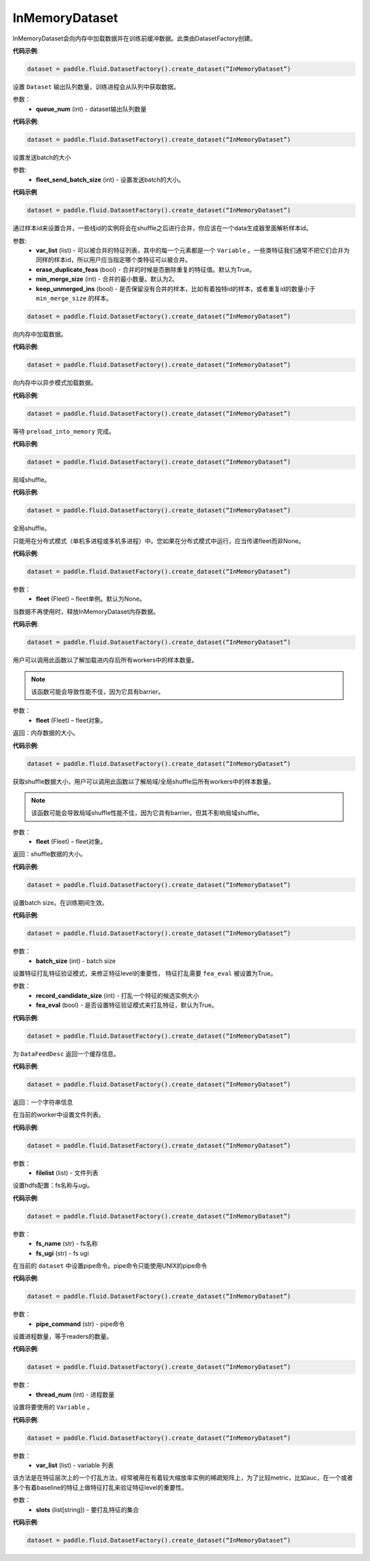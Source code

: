 .. _cn_api_fluid_dataset_InMemoryDataset:

InMemoryDataset
-------------------------------

.. py:class:: paddle.fluid.dataset.InMemoryDataset




InMemoryDataset会向内存中加载数据并在训练前缓冲数据。此类由DatasetFactory创建。

**代码示例**:

.. code-block:: python

    dataset = paddle.fluid.DatasetFactory().create_dataset(“InMemoryDataset”)

.. py:method:: set_queue_num(queue_num)

设置 ``Dataset`` 输出队列数量，训练进程会从队列中获取数据。

参数：
    - **queue_num** (int) - dataset输出队列数量

**代码示例**:

.. code-block:: python

    dataset = paddle.fluid.DatasetFactory().create_dataset(“InMemoryDataset”)

.. py:method:: set_fleet_send_batch_size(fleet_send_batch_size)

设置发送batch的大小

参数:
    - **fleet_send_batch_size** (int) - 设置发送batch的大小。

**代码示例**

.. code-block:: python

    dataset = paddle.fluid.DatasetFactory().create_dataset(“InMemoryDataset”)

.. py:method:: set_merge_by_lineid(var_list, erase_duplicate_feas=True, min_merge_size=2, keep_unmerged-ins=True)

通过样本id来设置合并，一些线id的实例将会在shuffle之后进行合并，你应该在一个data生成器里面解析样本id。

参数:
    - **var_list** (list) - 可以被合并的特征列表，其中的每一个元素都是一个 ``Variable`` 。一些类特征我们通常不把它们合并为同样的样本id，所以用户应当指定哪个类特征可以被合并。
    - **erase_duplicate_feas** (bool) - 合并的时候是否删除重复的特征值。默认为True。
    - **min_merge_size** (int) - 合并的最小数量。默认为2。
    - **keep_unmerged_ins** (bool) - 是否保留没有合并的样本，比如有着独特id的样本，或者重复id的数量小于 ``min_merge_size`` 的样本。

.. code-block:: python

    dataset = paddle.fluid.DatasetFactory().create_dataset(“InMemoryDataset”)

.. py:method:: load_into_memory()

向内存中加载数据。

**代码示例**:

.. code-block:: python

    dataset = paddle.fluid.DatasetFactory().create_dataset(“InMemoryDataset”)

.. py:method:: preload_into_memory()

向内存中以异步模式加载数据。

**代码示例**:

.. code-block:: python

    dataset = paddle.fluid.DatasetFactory().create_dataset(“InMemoryDataset”)

.. py:method:: wait_preload_done()

等待 ``preload_into_memory`` 完成。

**代码示例**:

.. code-block:: python

    dataset = paddle.fluid.DatasetFactory().create_dataset(“InMemoryDataset”)

.. py:method:: local_shuffle()

局域shuffle。

**代码示例**:

.. code-block:: python

    dataset = paddle.fluid.DatasetFactory().create_dataset(“InMemoryDataset”)

.. py:method:: global_shuffle(fleet=None)

全局shuffle。

只能用在分布式模式（单机多进程或多机多进程）中。您如果在分布式模式中运行，应当传递fleet而非None。

**代码示例**:

.. code-block:: python

    dataset = paddle.fluid.DatasetFactory().create_dataset(“InMemoryDataset”)

参数：
    - **fleet** (Fleet) – fleet单例。默认为None。


.. py:method:: release_memory()

当数据不再使用时，释放InMemoryDataset内存数据。

**代码示例**:

.. code-block:: python

    dataset = paddle.fluid.DatasetFactory().create_dataset(“InMemoryDataset”)

.. py:method:: get_memory_data_size(fleet=None)

用户可以调用此函数以了解加载进内存后所有workers中的样本数量。

.. note::
    该函数可能会导致性能不佳，因为它具有barrier。

参数：
    - **fleet** (Fleet) – fleet对象。

返回：内存数据的大小。

**代码示例**:

.. code-block:: python

    dataset = paddle.fluid.DatasetFactory().create_dataset(“InMemoryDataset”)

.. py:method:: get_shuffle_data_size(fleet=None)

获取shuffle数据大小，用户可以调用此函数以了解局域/全局shuffle后所有workers中的样本数量。

.. note::
    该函数可能会导致局域shuffle性能不佳，因为它具有barrier。但其不影响局域shuffle。

参数：
    - **fleet** (Fleet) – fleet对象。

返回：shuffle数据的大小。

**代码示例**:

.. code-block:: python

    dataset = paddle.fluid.DatasetFactory().create_dataset(“InMemoryDataset”)

.. py:method:: set_batch_size(batch_size)

设置batch size。在训练期间生效。

**代码示例**:

.. code-block:: python

    dataset = paddle.fluid.DatasetFactory().create_dataset(“InMemoryDataset”)

参数：
    - **batch_size** (int) - batch size

.. py:method:: set_fea_eval(record_candidate_size, fea_eval=True)

设置特征打乱特征验证模式，来修正特征level的重要性， 特征打乱需要 ``fea_eval`` 被设置为True。

参数：
    - **record_candidate_size** (int) - 打乱一个特征的候选实例大小
    - **fea_eval** (bool) - 是否设置特征验证模式来打乱特征，默认为True。

**代码示例**:

.. code-block:: python

    dataset = paddle.fluid.DatasetFactory().create_dataset(“InMemoryDataset”)

.. py:method:: desc()

为 ``DataFeedDesc`` 返回一个缓存信息。

**代码示例**:

.. code-block:: python

    dataset = paddle.fluid.DatasetFactory().create_dataset(“InMemoryDataset”)

返回：一个字符串信息

.. py:method:: set_filelist(filelist)

在当前的worker中设置文件列表。

**代码示例**:

.. code-block:: python

    dataset = paddle.fluid.DatasetFactory().create_dataset(“InMemoryDataset”)

参数：
    - **filelist** (list) - 文件列表

.. py:method:: set_hdfs_config(fs_name, fs_ugi)

设置hdfs配置：fs名称与ugi。

**代码示例**:

.. code-block:: python

    dataset = paddle.fluid.DatasetFactory().create_dataset(“InMemoryDataset”)

参数：
    - **fs_name** (str) - fs名称
    - **fs_ugi** (str) - fs ugi

.. py:method:: set_pipe_command(pipe_coommand)

在当前的 ``dataset`` 中设置pipe命令。pipe命令只能使用UNIX的pipe命令

**代码示例**:

.. code-block:: python

    dataset = paddle.fluid.DatasetFactory().create_dataset(“InMemoryDataset”)

参数：
    - **pipe_command** (str) - pipe命令

.. py:method:: set_thread(thread_num)

设置进程数量，等于readers的数量。

**代码示例**:

.. code-block:: python

    dataset = paddle.fluid.DatasetFactory().create_dataset(“InMemoryDataset”)

参数：
    - **thread_num** (int) - 进程数量

.. py:method:: set_use_var(var_list)

设置将要使用的 ``Variable`` 。

**代码示例**:

.. code-block:: python

    dataset = paddle.fluid.DatasetFactory().create_dataset(“InMemoryDataset”)

参数：
    - **var_list** (list) - variable 列表

.. py:method:: slots_shuffle(slots)

该方法是在特征层次上的一个打乱方法，经常被用在有着较大缩放率实例的稀疏矩阵上，为了比较metric，比如auc，在一个或者多个有着baseline的特征上做特征打乱来验证特征level的重要性。

参数：
    - **slots** (list[string]) - 要打乱特征的集合

**代码示例**:

.. code-block:: python

    dataset = paddle.fluid.DatasetFactory().create_dataset(“InMemoryDataset”)

